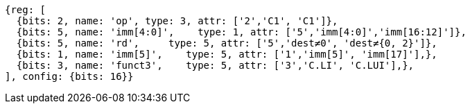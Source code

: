 //c-integer-const-gen

[wavedrom, ,]
....
{reg: [
  {bits: 2, name: 'op', type: 3, attr: ['2','C1', 'C1']},
  {bits: 5, name: 'imm[4:0]',    type: 1, attr: ['5','imm[4:0]','imm[16:12]']},
  {bits: 5, name: 'rd',     type: 5, attr: ['5','dest≠0', 'dest≠{0, 2}']},
  {bits: 1, name: 'imm[5]',    type: 5, attr: ['1','imm[5]', 'imm[17]'],},
  {bits: 3, name: 'funct3',    type: 5, attr: ['3','C.LI', 'C.LUI'],},
], config: {bits: 16}}
....

